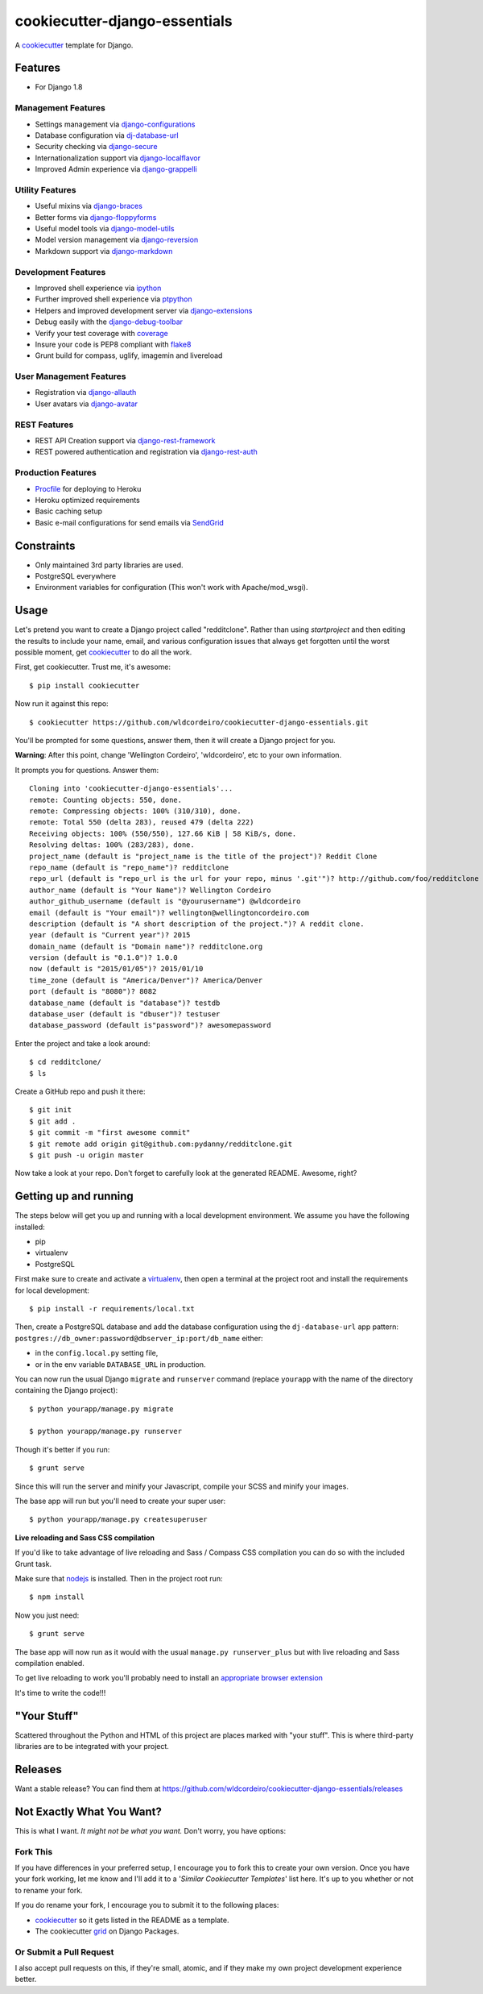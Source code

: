 ******************************
cookiecutter-django-essentials
******************************

.. image:: https://requires.io/github/wldcordeiro/cookiecutter-django-essentials/requirements.svg?branch=master
     :target: https://requires.io/github/wldcordeiro/cookiecutter-django-essentials/requirements/?branch=master
     :alt: Requirements Status

.. image:: https://circleci.com/gh/wldcordeiro/cookiecutter-django-essentials.svg?style=svg
    :target: https://circleci.com/gh/wldcordeiro/cookiecutter-django-essentials
    :alt: CircleCI Build Status

A cookiecutter_ template for Django.

.. _cookiecutter: https://github.com/audreyr/cookiecutter

Features
========

* For Django 1.8


Management Features
-------------------

* Settings management via django-configurations_
* Database configuration via dj-database-url_
* Security checking via django-secure_
* Internationalization support via django-localflavor_
* Improved Admin experience via django-grappelli_

.. _django-configurations: https://github.com/jezdez/django-configurations
.. _dj-database-url: https://github.com/kennethreitz/dj-database-url
.. _django-secure: https://pypi.python.org/pypi/django-secure
.. _django-localflavor: https://github.com/django/django-localflavor
.. _django-grappelli: https://github.com/sehmaschine/django-grappelli

Utility Features
----------------

* Useful mixins via django-braces_
* Better forms via django-floppyforms_
* Useful model tools via django-model-utils_
* Model version management via django-reversion_
* Markdown support via django-markdown_

.. _django-braces: https://github.com/brack3t/django-braces
.. _django-floppyforms: https://github.com/gregmuellegger/django-floppyforms
.. _django-model-utils: https://github.com/carljm/django-model-utils
.. _django-reversion: https://github.com/etianen/django-reversion
.. _django-markdown: https://github.com/klen/django_markdown

Development Features
--------------------

* Improved shell experience via ipython_
* Further improved shell experience via ptpython_
* Helpers and improved development server via django-extensions_
* Debug easily with the django-debug-toolbar_
* Verify your test coverage with coverage_
* Insure your code is PEP8 compliant with flake8_
* Grunt build for compass, uglify, imagemin and livereload

.. _ipython: http://ipython.org/
.. _ptpython: https://github.com/jonathanslenders/ptpython
.. _django-extensions: https://github.com/django-extensions/django-extensions
.. _django-debug-toolbar: https://github.com/django-debug-toolbar/django-debug-toolbar/
.. _coverage: https://pypi.python.org/pypi/coverage/3.7.1
.. _flake8: https://pypi.python.org/pypi/flake8

User Management Features
------------------------

* Registration via django-allauth_
* User avatars via django-avatar_

.. _django-allauth: https://github.com/pennersr/django-allauth
.. _django-avatar: https://github.com/jezdez/django-avatar/

REST Features
-------------

* REST API Creation support via django-rest-framework_
* REST powered authentication and registration via django-rest-auth_

.. _django-rest-framework: https://github.com/tomchristie/django-rest-framework
.. _django-rest-auth: https://github.com/Tivix/django-rest-auth

Production Features
-------------------

* Procfile_ for deploying to Heroku
* Heroku optimized requirements
* Basic caching setup
* Basic e-mail configurations for send emails via SendGrid_

.. _Procfile: https://devcenter.heroku.com/articles/procfile
.. _SendGrid: https://sendgrid.com/




Constraints
===========

* Only maintained 3rd party libraries are used.
* PostgreSQL everywhere
* Environment variables for configuration (This won't work with Apache/mod_wsgi).


Usage
=====

Let's pretend you want to create a Django project called "redditclone". Rather than using `startproject`
and then editing the results to include your name, email, and various configuration issues that always get forgotten until the worst possible moment, get cookiecutter_ to do all the work.

First, get cookiecutter. Trust me, it's awesome::

    $ pip install cookiecutter

Now run it against this repo::

    $ cookiecutter https://github.com/wldcordeiro/cookiecutter-django-essentials.git

You'll be prompted for some questions, answer them, then it will create a Django project for you.


**Warning**: After this point, change 'Wellington Cordeiro', 'wldcordeiro', etc to your own information.

It prompts you for questions. Answer them::

    Cloning into 'cookiecutter-django-essentials'...
    remote: Counting objects: 550, done.
    remote: Compressing objects: 100% (310/310), done.
    remote: Total 550 (delta 283), reused 479 (delta 222)
    Receiving objects: 100% (550/550), 127.66 KiB | 58 KiB/s, done.
    Resolving deltas: 100% (283/283), done.
    project_name (default is "project_name is the title of the project")? Reddit Clone
    repo_name (default is "repo_name")? redditclone
    repo_url (default is "repo_url is the url for your repo, minus '.git'")? http://github.com/foo/redditclone
    author_name (default is "Your Name")? Wellington Cordeiro
    author_github_username (default is "@yourusername") @wldcordeiro
    email (default is "Your email")? wellington@wellingtoncordeiro.com
    description (default is "A short description of the project.")? A reddit clone.
    year (default is "Current year")? 2015
    domain_name (default is "Domain name")? redditclone.org
    version (default is "0.1.0")? 1.0.0
    now (default is "2015/01/05")? 2015/01/10
    time_zone (default is "America/Denver")? America/Denver
    port (default is "8080")? 8082
    database_name (default is "database")? testdb
    database_user (default is "dbuser")? testuser
    database_password (default is"password")? awesomepassword


Enter the project and take a look around::

    $ cd redditclone/
    $ ls

Create a GitHub repo and push it there::

    $ git init
    $ git add .
    $ git commit -m "first awesome commit"
    $ git remote add origin git@github.com:pydanny/redditclone.git
    $ git push -u origin master

Now take a look at your repo. Don't forget to carefully look at the generated README. Awesome, right?

Getting up and running
======================

The steps below will get you up and running with a local development environment. We assume you have the following installed:

* pip
* virtualenv
* PostgreSQL

First make sure to create and activate a virtualenv_, then open a terminal at the project root and install the requirements for local development::

    $ pip install -r requirements/local.txt

.. _virtualenv: http://docs.python-guide.org/en/latest/dev/virtualenvs/

Then, create a PostgreSQL database and add the database configuration using the  ``dj-database-url`` app pattern: ``postgres://db_owner:password@dbserver_ip:port/db_name`` either:

* in the ``config.local.py`` setting file,
* or in the env variable ``DATABASE_URL`` in production.



You can now run the usual Django ``migrate`` and ``runserver`` command (replace ``yourapp`` with the name of the directory containing the Django project)::

    $ python yourapp/manage.py migrate

    $ python yourapp/manage.py runserver

Though it's better if you run::

    $ grunt serve

Since this will run the server and minify your Javascript, compile your SCSS and minify your images.

The base app will run but you'll need to create your super user::

    $ python yourapp/manage.py createsuperuser

**Live reloading and Sass CSS compilation**

If you'd like to take advantage of live reloading and Sass / Compass CSS compilation you can do so with the included Grunt task.

Make sure that nodejs_ is installed. Then in the project root run::

    $ npm install

.. _nodejs: http://nodejs.org/download/

Now you just need::

    $ grunt serve

The base app will now run as it would with the usual ``manage.py runserver_plus`` but with live reloading and Sass compilation enabled.

To get live reloading to work you'll probably need to install an `appropriate browser extension`_

.. _appropriate browser extension: http://feedback.livereload.com/knowledgebase/articles/86242-how-do-i-install-and-use-the-browser-extensions-

It's time to write the code!!!

"Your Stuff"
=============

Scattered throughout the Python and HTML of this project are places marked with "your stuff". This is where third-party libraries are to be integrated with your project.

Releases
========

Want a stable release? You can find them at https://github.com/wldcordeiro/cookiecutter-django-essentials/releases


Not Exactly What You Want?
===========================

This is what I want. *It might not be what you want.* Don't worry, you have options:

Fork This
----------

If you have differences in your preferred setup, I encourage you to fork this to create your own version.
Once you have your fork working, let me know and I'll add it to a '*Similar Cookiecutter Templates*' list here.
It's up to you whether or not to rename your fork.

If you do rename your fork, I encourage you to submit it to the following places:

* cookiecutter_ so it gets listed in the README as a template.
* The cookiecutter grid_ on Django Packages.

.. _cookiecutter: https://github.com/audreyr/cookiecutter
.. _grid: https://www.djangopackages.com/grids/g/cookiecutter/

Or Submit a Pull Request
-------------------------

I also accept pull requests on this, if they're small, atomic, and if they make my own project development
experience better.
